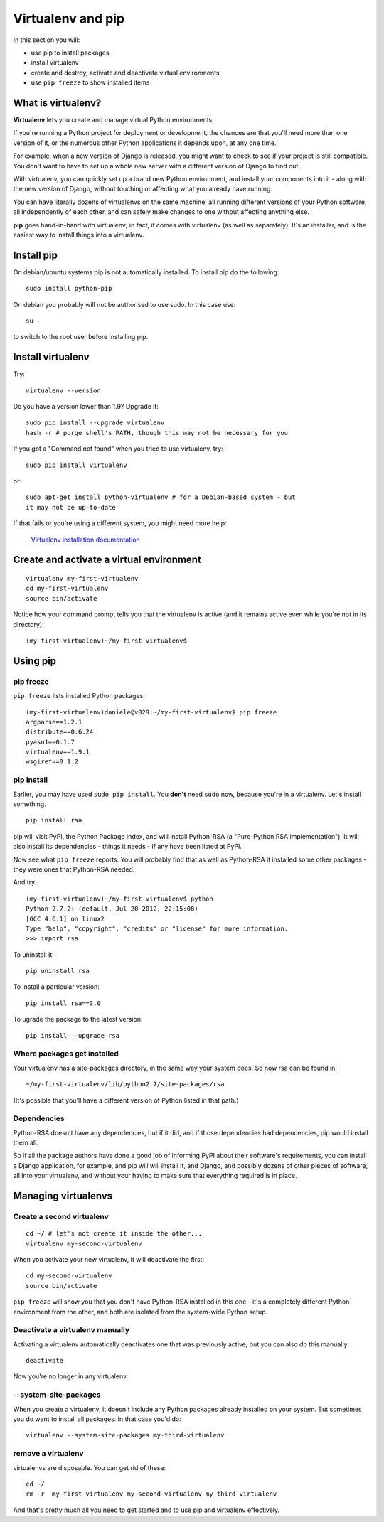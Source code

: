##################
Virtualenv and pip
##################

In this section you will:

*	use pip to install packages
*	install virtualenv
*	create and destroy, activate and deactivate virtual environments
*	use ``pip freeze`` to show installed items

What is virtualenv?
===================

**Virtualenv** lets you create and manage virtual Python environments.

If you're running a Python project for deployment or development, the chances
are that you'll need more than one version of it, or the numerous other Python
applications it depends upon, at any one time.

For example, when a new version of Django is released, you might want to check
to see if your project is still compatible. You don't want to have to set up a whole new
server with a different version of Django to find out.

With virtualenv, you can quickly set up a brand new Python environment, and
install your components into it - along with the new version of Django,
without touching or affecting what you already have running.

You can have literally dozens of virtualenvs on the same machine, all running
different versions of your Python software, all independently of each other,
and can safely make changes to one without affecting anything else.

**pip** goes hand-in-hand with virtualenv; in fact, it comes with virtualenv
(as well as separately). It's an installer, and is the easiest way to install
things into a virtualenv.

Install pip
===========

On debian/ubuntu systems pip is not automatically installed.  To install pip do the following::

    sudo install python-pip

On debian you probably will not be authorised to use sudo.  In this case use::
    
    su -

to switch to the root user before installing pip.

Install virtualenv
==================

Try::

    virtualenv --version
    
Do you have a version lower than 1.9? Upgrade it::

    sudo pip install --upgrade virtualenv
    hash -r # purge shell's PATH, though this may not be necessary for you
    
If you got a "Command not found" when you tried to use virtualenv, try::

    sudo pip install virtualenv
    
or::

    sudo apt-get install python-virtualenv # for a Debian-based system - but
    it may not be up-to-date
    
If that fails or you're using a different system, you might need more help:

    `Virtualenv installation documentation
    <http://www.virtualenv.org/en/latest/#installation>`_
    

Create and activate a virtual environment
=========================================

::

    virtualenv my-first-virtualenv
    cd my-first-virtualenv
    source bin/activate

Notice how your command prompt tells you that the virtualenv is active (and it remains active even while you're not in its directory)::

    (my-first-virtualenv)~/my-first-virtualenv$ 

Using pip
=========

pip freeze
----------

``pip freeze`` lists installed Python packages:: 

    (my-first-virtualenv)daniele@v029:~/my-first-virtualenv$ pip freeze 
    argparse==1.2.1
    distribute==0.6.24
    pyasn1==0.1.7
    virtualenv==1.9.1
    wsgiref==0.1.2
    
pip install
----------- 

Earlier, you may have used ``sudo pip install``. You **don't** need ``sudo``
now, because you're in a virtualenv. Let's install something.

::

    pip install rsa

pip will visit PyPI, the Python Package Index, and will install Python-RSA (a
"Pure-Python RSA implementation"). It will also install its dependencies -
things it needs - if any have been listed at PyPI.

Now see what ``pip freeze`` reports. You will probably find that as well as
Python-RSA it installed some other packages - they were ones that Python-RSA
needed.

And try::

    (my-first-virtualenv)~/my-first-virtualenv$ python 
    Python 2.7.2+ (default, Jul 20 2012, 22:15:08) 
    [GCC 4.6.1] on linux2
    Type "help", "copyright", "credits" or "license" for more information.
    >>> import rsa

To uninstall it::

    pip uninstall rsa

To install a particular version::

    pip install rsa==3.0
    
To ugrade the package to the latest version::

    pip install --upgrade rsa 
            
Where packages get installed
----------------------------

Your virtualenv has a site-packages directory, in the same way your system does. So now rsa can be found in::

    ~/my-first-virtualenv/lib/python2.7/site-packages/rsa
    
(It's possible that you'll have a different version of Python listed in that
path.)
    
Dependencies
------------

Python-RSA doesn't have any dependencies, but if it did, and if those
dependencies had dependencies, pip would install them all.

So if all the package authors have done a good job of informing PyPI about
their software's requirements, you can install a Django application, for
example, and pip will will install it, and Django, and possibly dozens of other
pieces of software, all into your virtualenv, and without your having to make
sure that everything required is in place.

Managing virtualenvs
====================

Create a second virtualenv
--------------------------

::

    cd ~/ # let's not create it inside the other...
    virtualenv my-second-virtualenv
    
When you activate your new virtualenv, it will deactivate the first::
   
    cd my-second-virtualenv
    source bin/activate 

``pip freeze`` will show you that you don't have Python-RSA installed in this
one - it's a completely different Python environment from the other, and both
are isolated from the system-wide Python setup.

Deactivate a virtualenv manually
--------------------------------

Activating a virtualenv automatically deactivates one that was previously
active, but you can also do this manually::

    deactivate
    
Now you're no longer in any virtualenv.       

--system-site-packages
-----------------------

When you create a virtualenv, it doesn't include any Python packages already
installed on your system. But sometimes you do want to install all packages. In that
case you'd do::

    virtualenv --system-site-packages my-third-virtualenv 
    
remove a virtualenv
-------------------

virtualenvs are disposable. You can get rid of these::

    cd ~/
    rm -r  my-first-virtualenv my-second-virtualenv my-third-virtualenv
    
And that's pretty much all you need to get started and to use pip and
virtualenv effectively.
